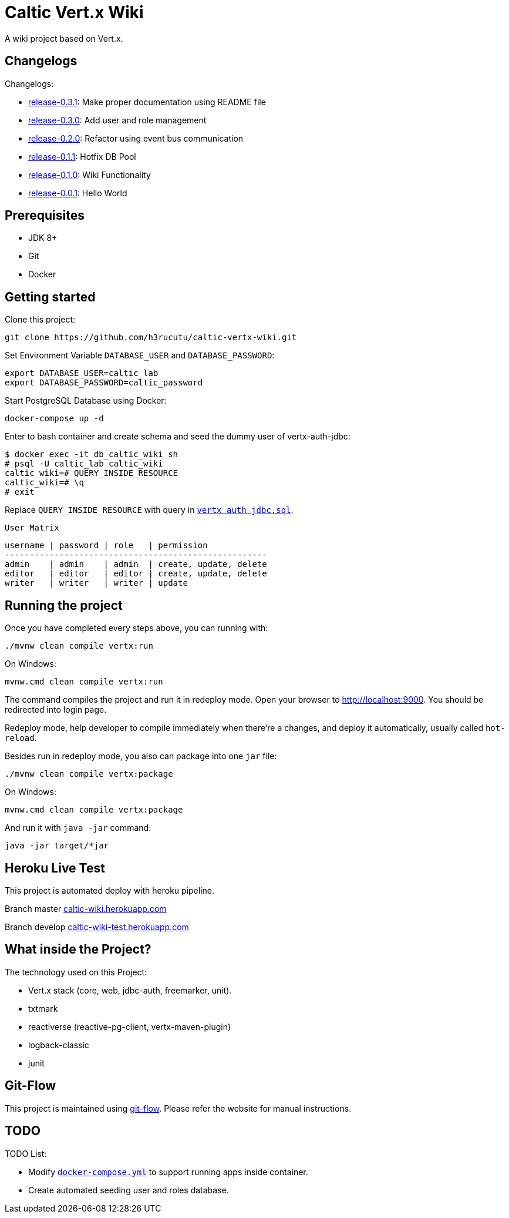 = Caltic Vert.x Wiki

A wiki project based on Vert.x.

== Changelogs

Changelogs:

* https://github.com/h3rucutu/caltic-vertx-wiki/tree/0.3.1[release-0.3.1]: Make proper documentation using README file
* https://github.com/h3rucutu/caltic-vertx-wiki/tree/0.3.0[release-0.3.0]: Add user and role management
* https://github.com/h3rucutu/caltic-vertx-wiki/tree/0.2.0[release-0.2.0]: Refactor using event bus communication
* https://github.com/h3rucutu/caltic-vertx-wiki/tree/0.1.1[release-0.1.1]: Hotfix DB Pool
* https://github.com/h3rucutu/caltic-vertx-wiki/tree/0.1.0[release-0.1.0]: Wiki Functionality
* https://github.com/h3rucutu/caltic-vertx-wiki/tree/0.0.1[release-0.0.1]: Hello World

== Prerequisites

* JDK 8+
* Git
* Docker

== Getting started

Clone this project:

[source]
----
git clone https://github.com/h3rucutu/caltic-vertx-wiki.git
----

Set Environment Variable `DATABASE_USER` and `DATABASE_PASSWORD`:

[source]
----
export DATABASE_USER=caltic_lab
export DATABASE_PASSWORD=caltic_password
----

Start PostgreSQL Database using Docker:

[source]
----
docker-compose up -d
----

Enter to bash container and create schema and seed the dummy user of vertx-auth-jdbc:

[source]
----
$ docker exec -it db_caltic_wiki sh
# psql -U caltic_lab caltic_wiki
caltic_wiki=# QUERY_INSIDE_RESOURCE
caltic_wiki=# \q
# exit
----

Replace `QUERY_INSIDE_RESOURCE` with query in https://github.com/h3rucutu/caltic-vertx-wiki/blob/master/src/main/resources/sql/vertx_auth_jdbc.sql[`vertx_auth_jdbc.sql`].

`User Matrix`

[source]
----
username | password | role   | permission
-----------------------------------------------------
admin    | admin    | admin  | create, update, delete
editor   | editor   | editor | create, update, delete
writer   | writer   | writer | update
----

== Running the project

Once you have completed every steps above, you can running with:

[source]
----
./mvnw clean compile vertx:run
----

On Windows:

[source]
----
mvnw.cmd clean compile vertx:run
----

The command compiles the project and run it in redeploy mode. Open your browser to http://localhost:9000[http://localhost:9000]. You should be redirected into login page.

Redeploy mode, help developer to compile immediately when there're a changes, and deploy it automatically, usually called `hot-reload`.

Besides run in redeploy mode, you also can package into one `jar` file:

[source]
----
./mvnw clean compile vertx:package
----

On Windows:

[source]
----
mvnw.cmd clean compile vertx:package
----

And run it with `java -jar` command:

[source]
----
java -jar target/*jar
----

== Heroku Live Test

This project is automated deploy with heroku pipeline.

Branch master https://caltic-wiki.herokuapp.com[caltic-wiki.herokuapp.com]

Branch develop https://caltic-wiki-test.herokuapp.com[caltic-wiki-test.herokuapp.com]

== What inside the Project?
The technology used on this Project:

* Vert.x stack (core, web, jdbc-auth, freemarker, unit).
* txtmark
* reactiverse (reactive-pg-client, vertx-maven-plugin)
* logback-classic
* junit

== Git-Flow
This project is maintained using https://github.com/nvie/gitflow[git-flow]. Please refer the website for manual instructions.

== TODO

TODO List:

* Modify https://github.com/h3rucutu/caltic-vertx-wiki/blob/master/docker-compose.yml[`docker-compose.yml`] to support running apps inside container.
* Create automated seeding user and roles database.
